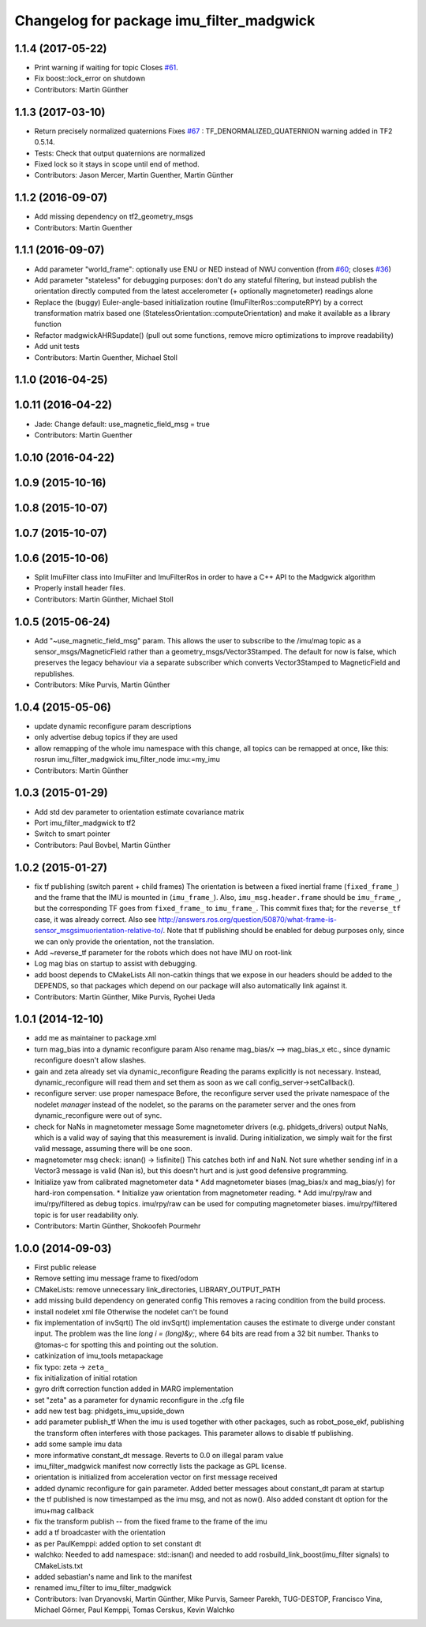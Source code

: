 ^^^^^^^^^^^^^^^^^^^^^^^^^^^^^^^^^^^^^^^^^
Changelog for package imu_filter_madgwick
^^^^^^^^^^^^^^^^^^^^^^^^^^^^^^^^^^^^^^^^^

1.1.4 (2017-05-22)
------------------
* Print warning if waiting for topic
  Closes `#61 <https://github.com/ccny-ros-pkg/imu_tools/issues/61>`_.
* Fix boost::lock_error on shutdown
* Contributors: Martin Günther

1.1.3 (2017-03-10)
------------------
* Return precisely normalized quaternions
  Fixes `#67 <https://github.com/ccny-ros-pkg/imu_tools/issues/67>`_ : TF_DENORMALIZED_QUATERNION warning added in TF2 0.5.14.
* Tests: Check that output quaternions are normalized
* Fixed lock so it stays in scope until end of method.
* Contributors: Jason Mercer, Martin Guenther, Martin Günther

1.1.2 (2016-09-07)
------------------
* Add missing dependency on tf2_geometry_msgs
* Contributors: Martin Guenther

1.1.1 (2016-09-07)
------------------
* Add parameter "world_frame": optionally use ENU or NED instead of NWU
  convention (from `#60 <https://github.com/ccny-ros-pkg/imu_tools/issues/60>`_;
  closes `#36 <https://github.com/ccny-ros-pkg/imu_tools/issues/36>`_)
* Add parameter "stateless" for debugging purposes: don't do any stateful
  filtering, but instead publish the orientation directly computed from the
  latest accelerometer (+ optionally magnetometer) readings alone
* Replace the (buggy) Euler-angle-based initialization routine
  (ImuFilterRos::computeRPY) by a correct transformation
  matrix based one (StatelessOrientation::computeOrientation) and make it
  available as a library function
* Refactor madgwickAHRSupdate() (pull out some functions, remove micro
  optimizations to improve readability)
* Add unit tests
* Contributors: Martin Guenther, Michael Stoll

1.1.0 (2016-04-25)
------------------

1.0.11 (2016-04-22)
-------------------
* Jade: Change default: use_magnetic_field_msg = true
* Contributors: Martin Guenther

1.0.10 (2016-04-22)
-------------------

1.0.9 (2015-10-16)
------------------

1.0.8 (2015-10-07)
------------------

1.0.7 (2015-10-07)
------------------

1.0.6 (2015-10-06)
------------------
* Split ImuFilter class into ImuFilter and ImuFilterRos in order to
  have a C++ API to the Madgwick algorithm
* Properly install header files.
* Contributors: Martin Günther, Michael Stoll

1.0.5 (2015-06-24)
------------------
* Add "~use_magnetic_field_msg" param.
  This allows the user to subscribe to the /imu/mag topic as a
  sensor_msgs/MagneticField rather than a geometry_msgs/Vector3Stamped.
  The default for now is false, which preserves the legacy behaviour via a
  separate subscriber which converts Vector3Stamped to MagneticField and
  republishes.
* Contributors: Mike Purvis, Martin Günther

1.0.4 (2015-05-06)
------------------
* update dynamic reconfigure param descriptions
* only advertise debug topics if they are used
* allow remapping of the whole imu namespace
  with this change, all topics can be remapped at once, like this:
  rosrun imu_filter_madgwick imu_filter_node imu:=my_imu
* Contributors: Martin Günther

1.0.3 (2015-01-29)
------------------
* Add std dev parameter to orientation estimate covariance matrix
* Port imu_filter_madgwick to tf2
* Switch to smart pointer
* Contributors: Paul Bovbel, Martin Günther

1.0.2 (2015-01-27)
------------------
* fix tf publishing (switch parent + child frames)
  The orientation is between a fixed inertial frame (``fixed_frame_``) and
  the frame that the IMU is mounted in (``imu_frame_``). Also,
  ``imu_msg.header.frame`` should be ``imu_frame_``, but the corresponding TF
  goes from ``fixed_frame_`` to ``imu_frame_``. This commit fixes that; for
  the ``reverse_tf`` case, it was already correct.
  Also see http://answers.ros.org/question/50870/what-frame-is-sensor_msgsimuorientation-relative-to/.
  Note that tf publishing should be enabled for debug purposes only, since we can only
  provide the orientation, not the translation.
* Add ~reverse_tf parameter for the robots which does not have IMU on root-link
* Log mag bias on startup to assist with debugging.
* add boost depends to CMakeLists
  All non-catkin things that we expose in our headers should be added to
  the DEPENDS, so that packages which depend on our package will also
  automatically link against it.
* Contributors: Martin Günther, Mike Purvis, Ryohei Ueda

1.0.1 (2014-12-10)
------------------
* add me as maintainer to package.xml
* turn mag_bias into a dynamic reconfigure param
  Also rename mag_bias/x --> mag_bias_x etc., since dynamic reconfigure
  doesn't allow slashes.
* gain and zeta already set via dynamic_reconfigure
  Reading the params explicitly is not necessary. Instead,
  dynamic_reconfigure will read them and set them as soon as we call
  config_server->setCallback().
* reconfigure server: use proper namespace
  Before, the reconfigure server used the private namespace of the nodelet
  *manager* instead of the nodelet, so the params on the parameter server
  and the ones from dynamic_reconfigure were out of sync.
* check for NaNs in magnetometer message
  Some magnetometer drivers (e.g. phidgets_drivers) output NaNs, which
  is a valid way of saying that this measurement is invalid. During
  initialization, we simply wait for the first valid message, assuming
  there will be one soon.
* magnetometer msg check: isnan() -> !isfinite()
  This catches both inf and NaN. Not sure whether sending inf in a Vector3
  message is valid (Nan is), but this doesn't hurt and is just good
  defensive programming.
* Initialize yaw from calibrated magnetometer data
  * Add magnetometer biases (mag_bias/x and mag_bias/y) for hard-iron compensation.
  * Initialize yaw orientation from magnetometer reading.
  * Add imu/rpy/raw and imu/rpy/filtered as debug topics. imu/rpy/raw can be used for computing magnetometer biases. imu/rpy/filtered topic is for user readability only.
* Contributors: Martin Günther, Shokoofeh Pourmehr

1.0.0 (2014-09-03)
------------------
* First public release
* Remove setting imu message frame to fixed/odom
* CMakeLists: remove unnecessary link_directories, LIBRARY_OUTPUT_PATH
* add missing build dependency on generated config
  This removes a racing condition from the build process.
* install nodelet xml file
  Otherwise the nodelet can't be found
* fix implementation of invSqrt()
  The old invSqrt() implementation causes the estimate to diverge under
  constant input. The problem was the line `long i = (long)&y;`, where 64
  bits are read from a 32 bit number. Thanks to @tomas-c for spotting this
  and pointing out the solution.
* catkinization of imu_tools metapackage
* fix typo: zeta -> ``zeta_``
* fix initialization of initial rotation
* gyro drift correction function added in MARG implementation
* set "zeta" as a parameter for dynamic reconfigure in the .cfg file
* add new test bag: phidgets_imu_upside_down
* add parameter publish_tf
  When the imu is used together with other packages, such as
  robot_pose_ekf, publishing the transform often interferes with those
  packages. This parameter allows to disable tf publishing.
* add some sample imu data
* more informative constant_dt message. Reverts to 0.0 on illegal param value
* imu_filter_madgwick manifest now correctly lists the package as GPL license.
* orientation is initialized from acceleration vector on first message received
* added dynamic reconfigure for gain parameter. Added better messages about constant_dt param at startup
* the tf published is now timestamped as the imu msg, and not as now(). Also added constant dt option for the imu+mag callback
* fix the transform publish -- from the fixed frame to the frame of the imu
* add a tf broadcaster with the orientation
* as per PaulKemppi: added option to set constant dt
* walchko: Needed to add namespace: std::isnan() and needed to add rosbuild_link_boost(imu_filter signals) to CMakeLists.txt
* added sebastian's name and link to the manifest
* renamed imu_filter to imu_filter_madgwick
* Contributors: Ivan Dryanovski, Martin Günther, Mike Purvis, Sameer Parekh, TUG-DESTOP, Francisco Vina, Michael Görner, Paul Kemppi, Tomas Cerskus, Kevin Walchko
